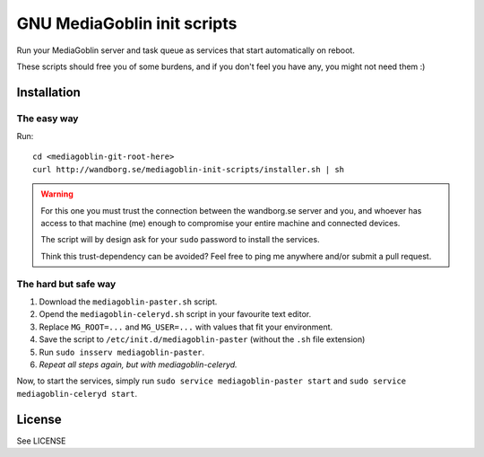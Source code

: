 ============================
GNU MediaGoblin init scripts
============================

Run your MediaGoblin server and task queue as services that start
automatically on reboot.

These scripts should free you of some burdens, and if you don't feel you
have any, you might not need them :)

Installation
------------

The easy way
~~~~~~~~~~~~

Run::

    cd <mediagoblin-git-root-here>
    curl http://wandborg.se/mediagoblin-init-scripts/installer.sh | sh

.. warning::

    For this one you must trust the connection between the wandborg.se server
    and you, and whoever has access to that machine (me) enough to compromise
    your entire machine and connected devices.

    The script will by design ask for your ``sudo`` password to install
    the services.

    Think this trust-dependency can be avoided? Feel free to ping me anywhere
    and/or submit a pull request.

The hard but safe way
~~~~~~~~~~~~~~~~~~~~~

1. Download the ``mediagoblin-paster.sh`` script.
2. Opend the ``mediagoblin-celeryd.sh`` script in your favourite text editor.
3. Replace ``MG_ROOT=...`` and ``MG_USER=...`` with values that fit your
   environment.
4. Save the script to ``/etc/init.d/mediagoblin-paster`` (without the ``.sh``
   file extension)
5. Run ``sudo insserv mediagoblin-paster``.
6. *Repeat all steps again, but with mediagoblin-celeryd.*

Now, to start the services, simply run 
``sudo service mediagoblin-paster start`` and
``sudo service mediagoblin-celeryd start``.

License
-------
See LICENSE
